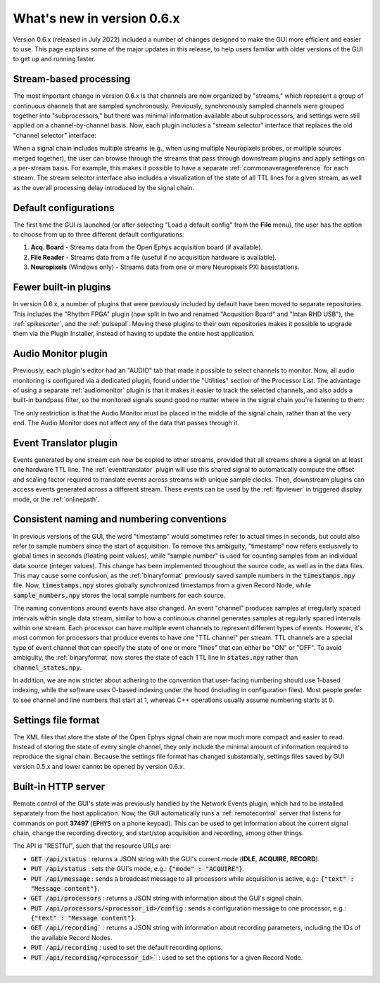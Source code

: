 .. _whatsnewinv06x:
.. role:: raw-html-m2r(raw)
   :format: html

############################
What's new in version 0.6.x
############################

Version 0.6.x (released in July 2022) included a number of changes designed to make the GUI more efficient and easier to use. This page explains some of the major updates in this release, to help users familiar with older versions of the GUI to get up and running faster.

Stream-based processing
========================

The most important change in version 0.6.x is that channels are now organized by "streams," which represent a group of continuous channels that are sampled synchronously. Previously, synchronously sampled channels were grouped together into "subprocessors," but there was minimal information available about subprocessors, and settings were still applied on a channel-by-channel basis. Now, each plugin includes a "stream selector" interface that replaces the old "channel selector" interface:

.. image:: ../_static/images/whatsnew/whatsnew-01.png
  :alt: Channel selector vs stream selector

When a signal chain includes multiple streams (e.g., when using multiple Neuropixels probes, or multiple sources merged together), the user can browse through the streams that pass through downstream plugins and apply settings on a per-stream basis. For example, this makes it possible to have a separate :ref:`commonaveragereference` for each stream. The stream selector interface also includes a visualization of the state of all TTL lines for a given stream, as well as the overall processing delay introduced by the signal chain.

Default configurations
========================

The first time the GUI is launched (or after selecting "Load a default config" from the **File** menu), the user has the option to choose from up to three different default configurations:

#. **Acq. Board** - Streams data from the Open Ephys acquisition board (if available).

#. **File Reader** - Streams data from a file (useful if no acquisition hardware is available).

#. **Neuropixels** (Windows only) - Streams data from one or more Neuropixels PXI basestations.


Fewer built-in plugins
========================

In version 0.6.x, a number of plugins that were previously included by default have been moved to separate repositories. This includes the "Rhythm FPGA" plugin (now split in two and renamed "Acqusition Board" and "Intan RHD USB"), the :ref:`spikesorter`, and the :ref:`pulsepal`. Moving these plugins to their own repositories makes it possible to upgrade them via the Plugin Installer, instead of having to update the entire host application.


Audio Monitor plugin
========================

Previously, each plugin's editor had an "AUDIO" tab that made it possible to select channels to monitor. Now, all audio monitoring is configured via a dedicated plugin, found under the "Utilities" section of the Processor List. The advantage of using a separate :ref:`audiomonitor` plugin is that it makes it easier to track the selected channels, and also adds a built-in bandpass filter, so the monitored signals sound good no matter where in the signal chain you're listening to them:

.. image:: ../_static/images/whatsnew/whatsnew-02.png
  :alt: Audio monitor plugin

The only restriction is that the Audio Monitor must be placed in the middle of the signal chain, rather than at the very end. The Audio Monitor does not affect any of the data that passes through it.


Event Translator plugin
============================

Events generated by one stream can now be copied to other streams, provided that all streams share a signal on at least one hardware TTL line. The :ref:`eventtranslator` plugin will use this shared signal to automatically compute the offset and scaling factor required to translate events across streams with unique sample clocks. Then, downstream plugins can access events generated across a different stream. These events can be used by the :ref:`lfpviewer` in triggered display mode, or the :ref:`onlinepsth`.
 

Consistent naming and numbering conventions
============================================

In previous versions of the GUI, the word "timestamp" would sometimes refer to actual times in seconds, but could also refer to sample numbers since the start of acquisition. To remove this ambiguity, "timestamp" now refers exclusively to global times in seconds (floating point values), while "sample number" is used for counting samples from an individual data source (integer values). This change has been implemented throughout the source code, as well as in the data files. This may cause some confusion, as the :ref:`binaryformat` previously saved sample numbers in the :code:`timestamps.npy` file. Now, :code:`timestamps.npy` stores globally synchronized timestamps from a given Record Node, while :code:`sample_numbers.npy` stores the local sample numbers for each source.

The naming conventions around events have also changed. An event "channel" produces samples at irregularly spaced intervals within single data stream, similar to how a continuous channel generates samples at regularly spaced intervals within one stream. Each processor can have multiple event channels to represent different types of events. However, it's most common for processors that produce events to have one "TTL channel" per stream. TTL channels are a special type of event channel that can specify the state of one or more "lines" that can either be "ON" or "OFF". To avoid ambiguity, the :ref:`binaryformat` now stores the state of each TTL line in :code:`states.npy` rather than :code:`channel_states.npy`.

In addition, we are now stricter about adhering to the convention that user-facing numbering should use 1-based indexing, while the software uses 0-based indexing under the hood (including in configuration files). Most people prefer to see channel and line numbers that start at 1, whereas C++ operations usually assume numbering starts at 0. 



Settings file format
========================

The XML files that store the state of the Open Ephys signal chain are now much more compact and easier to read. Instead of storing the state of every single channel, they only include the minimal amount of information required to reproduce the signal chain. Because the settings file format has changed substantially, settings files saved by GUI version 0.5.x and lower cannot be opened by version 0.6.x.


Built-in HTTP server
========================

Remote control of the GUI's state was previously handled by the Network Events plugin, which had to be installed separately from the host application. Now, the GUI automatically runs a :ref:`remotecontrol` server that listens for commands on port **37497** (:code:`EPHYS` on a phone keypad). This can be used to get information about the current signal chain, change the recording directory, and start/stop acquisition and recording, among other things. 

The API is "RESTful", such that the resource URLs are:

- :code:`GET /api/status` : returns a JSON string with the GUI's current mode (**IDLE**, **ACQUIRE**, **RECORD**).

- :code:`PUT /api/status` : sets the GUI's mode, e.g.: :code:`{"mode" : "ACQUIRE"}`.
 
- :code:`PUT /api/message` : sends a broadcast message to all processors while acquisition is active, e.g.: :code:`{"text" : "Message content"}`.

- :code:`GET /api/processors` : returns a JSON string with information about the GUI's signal chain.

- :code:`PUT /api/processors/<processor_id>/config` : sends a configuration message to one processor, e.g.: :code:`{"text" : "Message content"}`.
 
- :code:`GET /api/recording`` : returns a JSON string with information about recording parameters, including the IDs of the available Record Nodes.

- :code:`PUT /api/recording` : used to set the default recording options.
 
- :code:`PUT /api/recording/<processor_id>`` : used to set the options for a given Record Node.

|